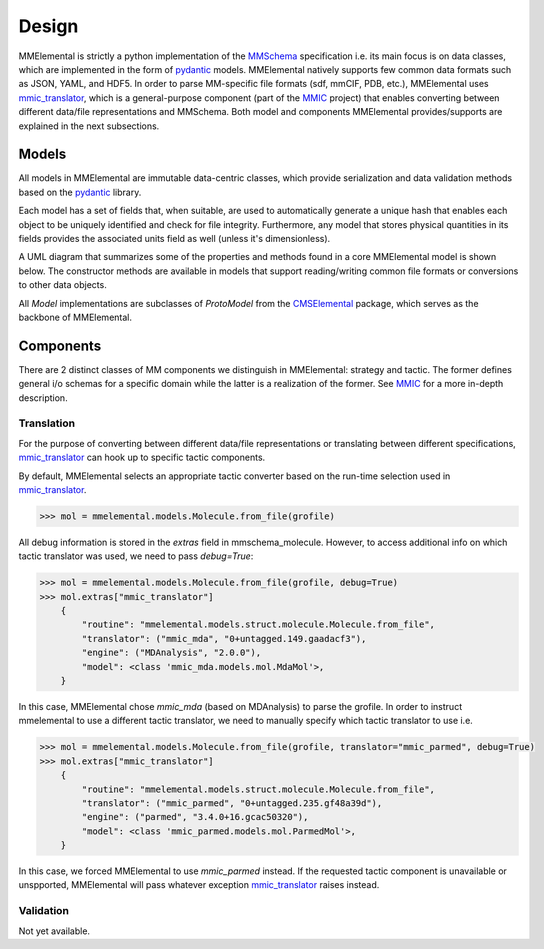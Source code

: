 Design
######
.. _MMSchema: https://molssi.github.io/mmschema
.. _MMIC: https://github.com/MolSSI/mmic
.. _pydantic: https://sphinx-pydantic.readthedocs.io
.. _mmic_translator: https://molssi.github.io/mmic_translator
.. _mmic_validator: https://molssi.github.io/mmic_validator
.. _CMSElemental: https://github.com/MolSSI/cmselemental

MMElemental is strictly a python implementation of the MMSchema_ specification i.e. its main focus is on data classes, which are implemented in the form of pydantic_ models. MMElemental
natively supports few common data formats such as JSON, YAML, and HDF5. In order to parse MM-specific file formats (sdf, mmCIF, PDB, etc.), MMElemental uses mmic_translator_, which
is a general-purpose component (part of the MMIC_ project) that enables converting between different data/file representations and MMSchema. Both model and components MMElemental 
provides/supports are explained in the next subsections.


Models
------
All models in MMElemental are immutable data-centric classes, which provide serialization and data validation methods based on the pydantic_ library. 

.. image:: _static/mmel_mmschema.png
   :scale: 55 %
   :align: center

Each model has a set of fields that, when suitable, are used to automatically generate a unique hash 
that enables each object to be uniquely identified and check for file integrity. Furthermore, any model
that stores physical quantities in its fields provides the associated units field as well (unless it's dimensionless).

A UML diagram that summarizes some of the properties and methods found in a core MMElemental model is shown below. The
constructor methods are available in models that support reading/writing common file formats or conversions to other
data objects.

.. image:: _static/model.png
   :scale: 80 %
   :align: center

All `Model` implementations are subclasses of `ProtoModel` from the CMSElemental_ package, which serves as the backbone of MMElemental.

Components
----------
There are 2 distinct classes of MM components we distinguish in MMElemental: strategy and tactic. The former defines general i/o schemas for a specific domain while the latter
is a realization of the former. See MMIC_ for a more in-depth description.

.. image:: _static/mmic-comps.png
   :scale: 60 %
   :align: center

Translation
===========
For the purpose of converting between different data/file representations or translating between different specifications, mmic_translator_ can hook up to specific tactic components.

.. image:: _static/mmel-mmic.png
   :scale: 55 %
   :align: center


By default, MMElemental selects an appropriate tactic converter based on the run-time selection used in mmic_translator_. 

.. code-block:: python

    >>> mol = mmelemental.models.Molecule.from_file(grofile)


All debug information is stored in the `extras` field in mmschema_molecule. However, to access additional info on which tactic translator was used, we need to pass `debug=True`:

.. code-block:: python

    >>> mol = mmelemental.models.Molecule.from_file(grofile, debug=True)
    >>> mol.extras["mmic_translator"]
        {
            "routine": "mmelemental.models.struct.molecule.Molecule.from_file",
            "translator": ("mmic_mda", "0+untagged.149.gaadacf3"),
            "engine": ("MDAnalysis", "2.0.0"),
            "model": <class 'mmic_mda.models.mol.MdaMol'>,
        }


In this case, MMElemental chose `mmic_mda` (based on MDAnalysis) to parse the grofile. In order to instruct mmelemental to use a different tactic translator, we need to manually specify which
tactic translator to use i.e.

.. code-block:: python

    >>> mol = mmelemental.models.Molecule.from_file(grofile, translator="mmic_parmed", debug=True)
    >>> mol.extras["mmic_translator"]
        {
            "routine": "mmelemental.models.struct.molecule.Molecule.from_file",
            "translator": ("mmic_parmed", "0+untagged.235.gf48a39d"),
            "engine": ("parmed", "3.4.0+16.gcac50320"),
            "model": <class 'mmic_parmed.models.mol.ParmedMol'>,
        }

In this case, we forced MMElemental to use `mmic_parmed` instead. If the requested tactic component is unavailable or unspported, MMElemental will pass whatever exception mmic_translator_ raises instead.

Validation
==========
Not yet available.
